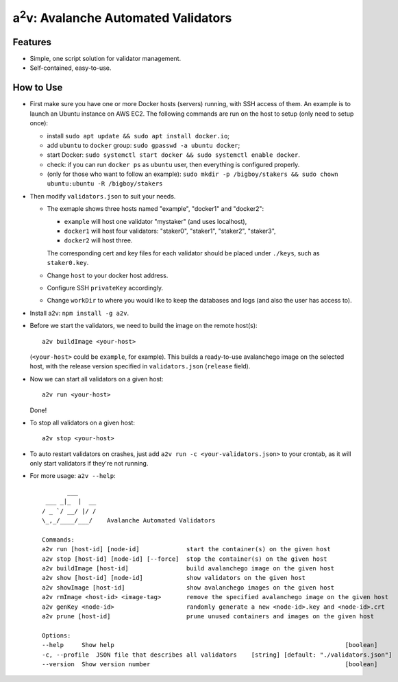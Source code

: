 a\ :sup:`2`\ v: Avalanche Automated Validators
----------------------------------------------

Features
========

- Simple, one script solution for validator management.
- Self-contained, easy-to-use.

How to Use
==========

- First make sure you have one or more Docker hosts (servers) running, with SSH
  access of them. An example is to launch an Ubuntu instance on AWS EC2. The
  following commands are run on the host to setup (only need to setup once):

  - install ``sudo apt update && sudo apt install docker.io``;
  - add ``ubuntu`` to ``docker`` group: ``sudo gpasswd -a ubuntu docker``;
  - start Docker: ``sudo systemctl start docker && sudo systemctl enable docker``.
  - check: if you can run ``docker ps`` as ``ubuntu`` user, then everything is configured properly.
  - (only for those who want to follow an example): ``sudo mkdir -p /bigboy/stakers && sudo chown ubuntu:ubuntu -R /bigboy/stakers``

- Then modify ``validators.json`` to suit your needs.

  - The exmaple shows three hosts named "example", "docker1" and "docker2":

    - ``example`` will host one validator "mystaker" (and uses localhost),
    - ``docker1`` will host four validators: "staker0", "staker1", "staker2", "staker3",
    - ``docker2`` will host three.

    The corresponding cert and key files for each validator should be placed
    under ``./keys``, such as ``staker0.key``.

  - Change ``host`` to your docker host address.
  - Configure SSH ``privateKey`` accordingly.
  - Change ``workDir`` to where you would like to keep the databases and logs (and also the user has access to).

- Install a2v: ``npm install -g a2v``.

- Before we start the validators, we need to build the image on the remote host(s):

  ::

     a2v buildImage <your-host>

  (``<your-host>`` could be ``example``, for example). This builds a
  ready-to-use avalanchego image on the selected host, with the release version
  specified in ``validators.json`` (``release`` field).

- Now we can start all validators on a given host:

  ::

     a2v run <your-host>

  Done!

- To stop all validators on a given host:

  ::

     a2v stop <your-host>

- To auto restart validators on crashes, just add ``a2v run -c <your-validators.json>`` to your crontab,
  as it will only start validators if they're not running.

- For more usage: ``a2v --help``:

  ::

           ___
     ___ _|_  |  __
    / _ `/ __/ |/ /
    \_,_/____/___/    Avalanche Automated Validators

    Commands:
    a2v run [host-id] [node-id]             start the container(s) on the given host
    a2v stop [host-id] [node-id] [--force]  stop the container(s) on the given host
    a2v buildImage [host-id]                build avalanchego image on the given host
    a2v show [host-id] [node-id]            show validators on the given host
    a2v showImage [host-id]                 show avalanchego images on the given host
    a2v rmImage <host-id> <image-tag>       remove the specified avalanchego image on the given host
    a2v genKey <node-id>                    randomly generate a new <node-id>.key and <node-id>.crt
    a2v prune [host-id]                     prune unused containers and images on the given host

    Options:
    --help     Show help                                                                [boolean]
    -c, --profile  JSON file that describes all validators    [string] [default: "./validators.json"]
    --version  Show version number                                                      [boolean]
